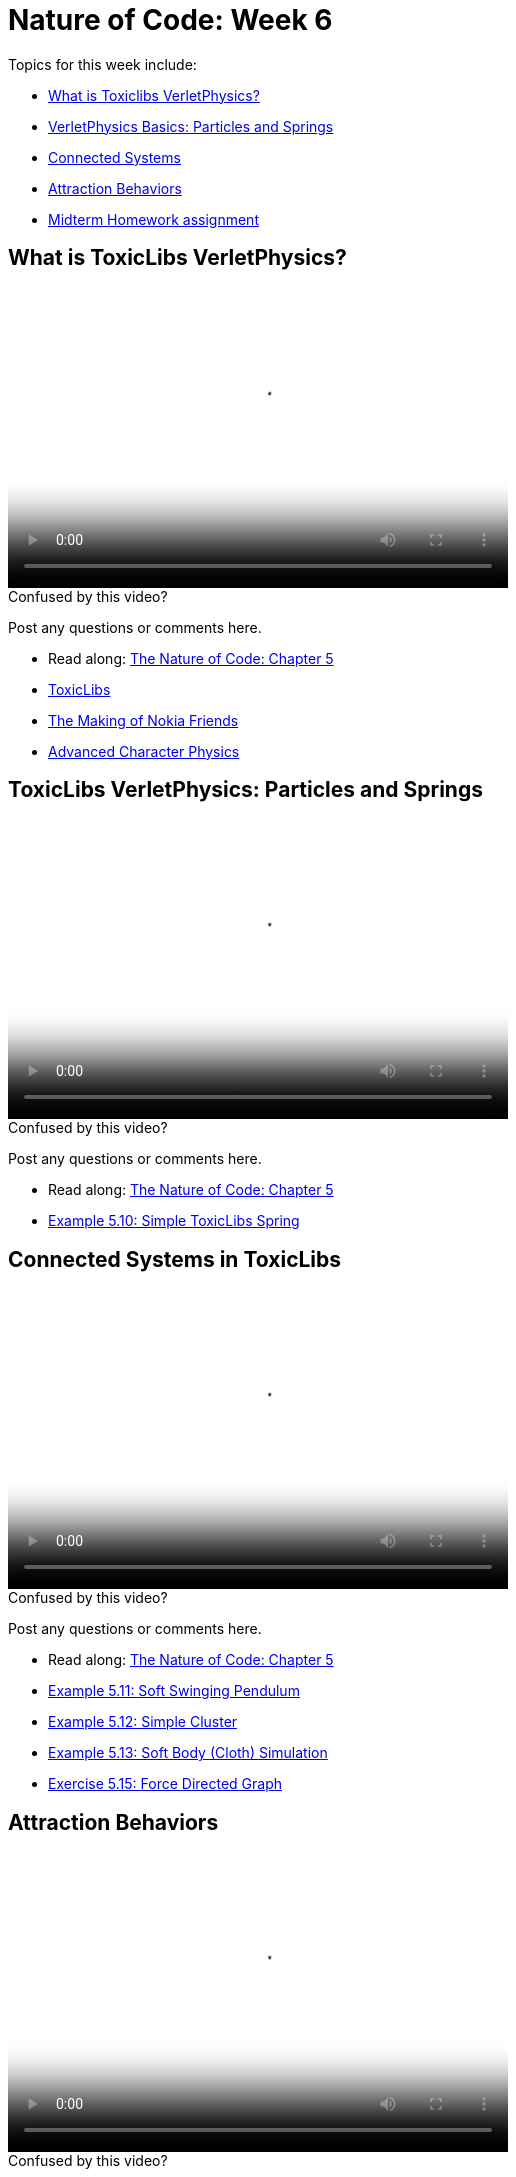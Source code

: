 [[week5]]
= Nature of Code: Week 6

Topics for this week include:

* <<week6_toxiclibs,What is Toxiclibs VerletPhysics?>>
* <<week6_toxiclibs_basics, VerletPhysics Basics: Particles and Springs>>
* <<week6_toxiclibs_connected, Connected Systems>>
* <<week6_attraction, Attraction Behaviors>>

* <<week6_homework, Midterm Homework assignment>>

[[week6_toxiclibs]]
[preface]
== What is ToxicLibs VerletPhysics?

video::http://player.vimeo.com/video/62395897[height='300', width='500', poster='generic_video.png']

[[week6_video1]]
[role="shoutout"]
.Confused by this video?
****
Post any questions or comments here.
****

* Read along: http://natureofcode.com/book/chapter-5-physics-libraries/#chapter05_section15[The Nature of Code: Chapter 5]
* http://toxiclibs.org/[ToxicLibs]
* https://vimeo.com/1472427[The Making of Nokia Friends]
* http://www.gamasutra.com/resource_guide/20030121/jacobson_pfv.htm[Advanced Character Physics]

[week6_toxiclibs_basics]
[preface]
== ToxicLibs VerletPhysics: Particles and Springs

video::http://player.vimeo.com/video/62395895[height='300', width='500', poster='generic_video.png']

[[week6_video2]]
[role="shoutout"]
.Confused by this video?
****
Post any questions or comments here.
****

* Read along: http://natureofcode.com/book/chapter-5-physics-libraries/#chapter05_section16[The Nature of Code: Chapter 5]
* https://github.com/shiffman/The-Nature-of-Code-Examples/tree/master/Processing/chp5_physicslibraries/toxiclibs/NOC_5_10_SimpleSpring[Example 5.10: Simple ToxicLibs Spring]

[week6_toxiclibs_connected]
[preface]
== Connected Systems in ToxicLibs

video::http://player.vimeo.com/video/62395895[height='300', width='500', poster='generic_video.png']

[[week6_video3]]
[role="shoutout"]
.Confused by this video?
****
Post any questions or comments here.
****

* Read along: http://natureofcode.com/book/chapter-5-physics-libraries/#chapter05_section18[The Nature of Code: Chapter 5]
* https://github.com/shiffman/The-Nature-of-Code-Examples/tree/master/Processing/chp5_physicslibraries/toxiclibs/NOC_5_11_SoftStringPendulum[Example 5.11: Soft Swinging Pendulum]
* https://github.com/shiffman/The-Nature-of-Code-Examples/tree/master/Processing/chp5_physicslibraries/toxiclibs/NOC_5_12_SimpleCluster[Example 5.12: Simple Cluster]
* https://github.com/shiffman/The-Nature-of-Code-Examples/tree/master/Processing/chp5_physicslibraries/toxiclibs/Exercise_5_13_SoftBodySquareAdapted[Example 5.13: Soft Body (Cloth) Simulation]
* https://github.com/shiffman/The-Nature-of-Code-Examples/tree/master/Processing/chp5_physicslibraries/toxiclibs/Exercise_5_15_ForceDirectedGraph[Exercise 5.15: Force Directed Graph]

[week6_attraction]
[preface]
== Attraction Behaviors

video::http://player.vimeo.com/video/62395896[height='300', width='500', poster='generic_video.png']

[[week6_video3]]
[role="shoutout"]
.Confused by this video?
****
Post any questions or comments here.
****

* Read along: http://natureofcode.com/book/chapter-5-physics-libraries/#chapter05_section20[The Nature of Code: Chapter 5]
* https://github.com/shiffman/The-Nature-of-Code-Examples/tree/master/Processing/chp5_physicslibraries/toxiclibs/NOC_5_13_AttractRepel[Example 5.13: Attract and Repel]
* http://haptic-data.com/toxiclibsjs/examples/Attraction2D_pjs.html[Attraction2D (from Toxiclibs examples)]

[[week6_homework]]
[preface]
== Homework Week 6

For this week, you should finish midterm project and <<week7, post your results>>.



